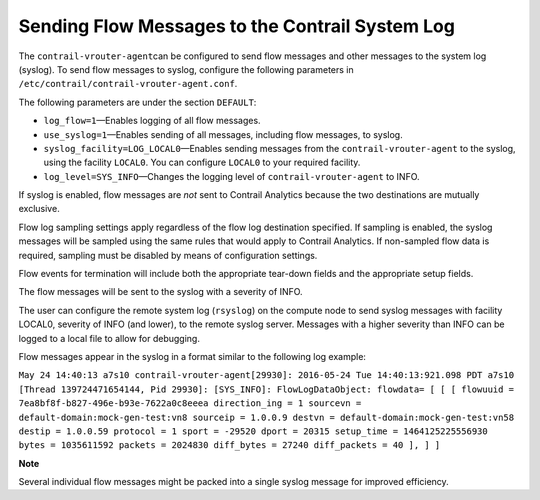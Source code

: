 Sending Flow Messages to the Contrail System Log
================================================

 

The ``contrail-vrouter-agent``\ can be configured to send flow messages
and other messages to the system log (syslog). To send flow messages to
syslog, configure the following parameters in
``/etc/contrail/contrail-vrouter-agent.conf``.

The following parameters are under the section ``DEFAULT``:

-  ``log_flow=1``—Enables logging of all flow messages.

-  ``use_syslog=1``—Enables sending of all messages, including flow
   messages, to syslog.

-  ``syslog_facility=LOG_LOCAL0``—Enables sending messages from the
   ``contrail-vrouter-agent`` to the syslog, using the facility
   ``LOCAL0``. You can configure ``LOCAL0`` to your required facility.

-  ``log_level=SYS_INFO``—Changes the logging level of
   ``contrail-vrouter-agent`` to INFO.

If syslog is enabled, flow messages are *not* sent to Contrail Analytics
because the two destinations are mutually exclusive.

Flow log sampling settings apply regardless of the flow log destination
specified. If sampling is enabled, the syslog messages will be sampled
using the same rules that would apply to Contrail Analytics. If
non-sampled flow data is required, sampling must be disabled by means of
configuration settings.

Flow events for termination will include both the appropriate tear-down
fields and the appropriate setup fields.

The flow messages will be sent to the syslog with a severity of INFO.

The user can configure the remote system log (``rsyslog``) on the
compute node to send syslog messages with facility LOCAL0, severity of
INFO (and lower), to the remote syslog server. Messages with a higher
severity than INFO can be logged to a local file to allow for debugging.

Flow messages appear in the syslog in a format similar to the following
log example:

``May 24 14:40:13 a7s10 contrail-vrouter-agent[29930]: 2016-05-24 Tue 14:40:13:921.098 PDT a7s10 [Thread 139724471654144, Pid 29930]: [SYS_INFO]: FlowLogDataObject: flowdata= [ [ [ flowuuid = 7ea8bf8f-b827-496e-b93e-7622a0c8eeea direction_ing = 1 sourcevn = default-domain:mock-gen-test:vn8 sourceip = 1.0.0.9 destvn = default-domain:mock-gen-test:vn58 destip = 1.0.0.59 protocol = 1 sport = -29520 dport = 20315 setup_time = 1464125225556930 bytes = 1035611592 packets = 2024830 diff_bytes = 27240 diff_packets = 40 ], ] ]``

**Note**

Several individual flow messages might be packed into a single syslog
message for improved efficiency.

 
